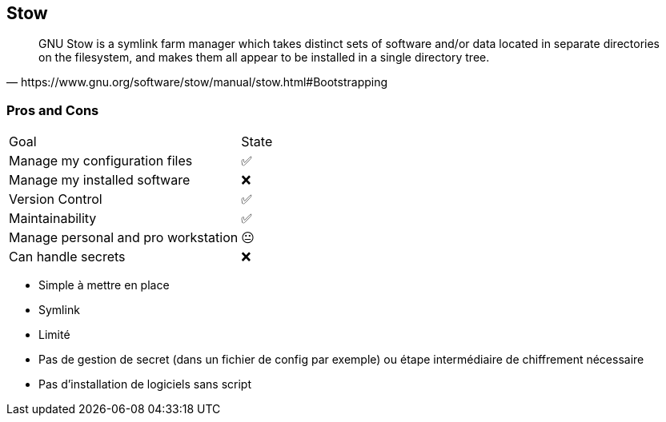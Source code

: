 == Stow

[quote,https://www.gnu.org/software/stow/manual/stow.html#Bootstrapping]
GNU Stow is a symlink farm manager which takes distinct sets of software and/or data located in separate directories on the filesystem, and makes them all appear to be installed in a single directory tree.

=== Pros and Cons

[%autowidth.stretch,cols="1,1"]
|===
|Goal | State
|Manage my configuration files
|✅
|Manage my installed software
|❌
|Version Control
|✅
|Maintainability
|✅
|Manage personal and pro workstation
|😐
|Can handle secrets
|❌
|===

[.notes]
****
- Simple à mettre en place
- Symlink
- Limité
- Pas de gestion de secret (dans un fichier de config par exemple) ou étape intermédiaire de chiffrement nécessaire
- Pas d'installation de logiciels sans script
****